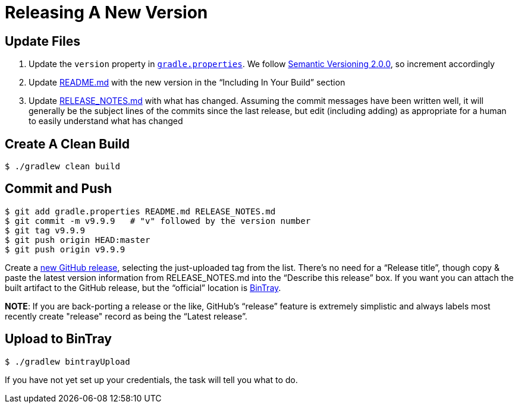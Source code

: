 = Releasing A New Version

== Update Files

. Update the `version` property in link:../gradle.properties[`gradle.properties`]. We follow http://semver.org/spec/v2.0.0.html[Semantic Versioning 2.0.0], so increment accordingly

. Update link:../README.md[README.md] with the new version in the "`Including In Your Build`" section

. Update link:../RELEASE_NOTES.md[RELEASE_NOTES.md] with what has changed. Assuming the commit messages have been written well, it will generally be the subject lines of the commits since the last release, but edit (including adding) as appropriate for a human to easily understand what has changed

== Create A Clean Build

[source,bash]
--
$ ./gradlew clean build
--

== Commit and Push

[source,bash]
--
$ git add gradle.properties README.md RELEASE_NOTES.md
$ git commit -m v9.9.9   # "v" followed by the version number
$ git tag v9.9.9
$ git push origin HEAD:master
$ git push origin v9.9.9
--

Create a https://github.com/TWCable/jackalope/releases/new[new GitHub release], selecting the just-uploaded tag from the list. There's no need for a "`Release title`", though copy & paste the latest version information from RELEASE_NOTES.md into the "`Describe this release`" box. If you want you can attach the built artifact to the GitHub release, but the "`official`" location is https://bintray.com/twcable/aem/jackalope/_latestVersion[BinTray].

*NOTE*: If you are back-porting a release or the like, GitHub's "`release`" feature is extremely simplistic and always labels most recently create "release" record as being the "`Latest release`".


== Upload to BinTray

[source,bash]
--
$ ./gradlew bintrayUpload
--

If you have not yet set up your credentials, the task will tell you what to do.
